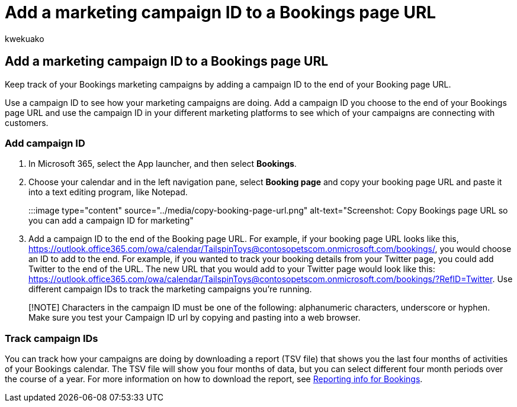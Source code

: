 = Add a marketing campaign ID to a Bookings page URL
:audience: Admin
:author: kwekuako
:description: How to add a campaign ID to a Bookings page URL
:manager: scotv
:ms.author: kwekua
:ms.localizationpriority: medium
:ms.service: bookings
:ms.topic: article

== Add a marketing campaign ID to a Bookings page URL

Keep track of your Bookings marketing campaigns by adding a campaign ID to the end of your Booking page URL.

Use a campaign ID to see how your marketing campaigns are doing.
Add a campaign ID you choose to the end of your Bookings page URL and use the campaign ID in your different marketing platforms to see which of your campaigns are connecting with customers.

=== Add campaign ID

. In Microsoft 365, select the App launcher, and then select *Bookings*.
. Choose your calendar and in the left navigation pane, select *Booking page* and copy your booking page URL and paste it into a text editing program, like Notepad.
+
:::image type="content" source="../media/copy-booking-page-url.png" alt-text="Screenshot: Copy Bookings page URL so you can add a campaign ID for marketing":::

. Add a campaign ID to the end of the Booking page URL.
For example, if your booking page URL looks like this, https://outlook.office365.com/owa/calendar/TailspinToys@contosopetscom.onmicrosoft.com/bookings/, you would choose an ID to add to the end.
For example, if you wanted to track your booking details from your Twitter page, you could add Twitter to the end of the URL.
The new URL that you would add to your Twitter page would look like this: https://outlook.office365.com/owa/calendar/TailspinToys@contosopetscom.onmicrosoft.com/bookings/?RefID=Twitter.
Use different campaign IDs to track the marketing campaigns you're running.

____
[!NOTE] Characters in the campaign ID must be one of the following: alphanumeric characters, underscore or hyphen.
Make sure you test your Campaign ID url by copying and pasting into a web browser.
____

=== Track campaign IDs

You can track how your campaigns are doing by downloading a report (TSV file) that shows you the last four months of activities of your Bookings calendar.
The TSV file will show you four months of data, but you can select different four month periods over the course of a year.
For more information on how to download the report, see xref:reporting-info.adoc[Reporting info for Bookings].
